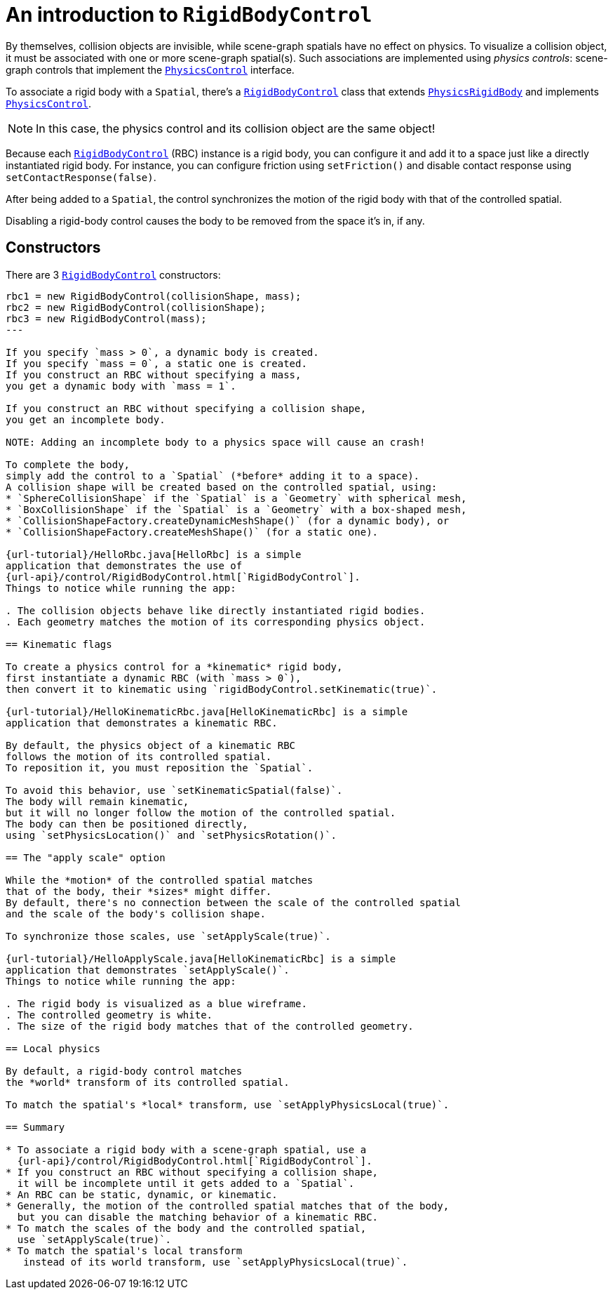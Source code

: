= An introduction to `RigidBodyControl`
:url-api: https://stephengold.github.io/Minie/minie/javadoc/com/jme3/bullet
:url-examples: https://github.com/stephengold/Minie/blob/master/MinieExamples/src/main/java/jme3utilities/minie/test
:url-tutorial: https://github.com/stephengold/Minie/blob/master/MinieExamples/src/main/java/jme3utilities/tutorial

By themselves, collision objects are invisible,
while scene-graph spatials have no effect on physics.
To visualize a collision object, it must be associated
with one or more scene-graph spatial(s).
Such associations are implemented using _physics controls_:
scene-graph controls that implement the
{url-api}/control/PhysicsControl.html[`PhysicsControl`] interface.

To associate a rigid body with a `Spatial`, there's a
{url-api}/control/RigidBodyControl.html[`RigidBodyControl`] class that extends
{url-api}/objects/PhysicsRigidBody.html[`PhysicsRigidBody`] and implements
{url-api}/control/PhysicsControl.html[`PhysicsControl`].

NOTE: In this case, the physics control and its collision object
are the same object!

Because each {url-api}/control/RigidBodyControl.html[`RigidBodyControl`] (RBC)
instance is a rigid body, you can configure it and add it to a space
just like a directly instantiated rigid body.
For instance, you can configure friction using `setFriction()`
and disable contact response using `setContactResponse(false)`.

After being added to a `Spatial`,
the control synchronizes the motion of the rigid body
with that of the controlled spatial.

Disabling a rigid-body control
causes the body to be removed from the space it's in, if any.

== Constructors

There are 3 {url-api}/control/RigidBodyControl.html[`RigidBodyControl`]
constructors:

[source,java]
----
rbc1 = new RigidBodyControl(collisionShape, mass);
rbc2 = new RigidBodyControl(collisionShape);
rbc3 = new RigidBodyControl(mass);
---

If you specify `mass > 0`, a dynamic body is created.
If you specify `mass = 0`, a static one is created.
If you construct an RBC without specifying a mass,
you get a dynamic body with `mass = 1`.

If you construct an RBC without specifying a collision shape,
you get an incomplete body.

NOTE: Adding an incomplete body to a physics space will cause an crash!

To complete the body,
simply add the control to a `Spatial` (*before* adding it to a space).
A collision shape will be created based on the controlled spatial, using:
* `SphereCollisionShape` if the `Spatial` is a `Geometry` with spherical mesh,
* `BoxCollisionShape` if the `Spatial` is a `Geometry` with a box-shaped mesh,
* `CollisionShapeFactory.createDynamicMeshShape()` (for a dynamic body), or
* `CollisionShapeFactory.createMeshShape()` (for a static one).

{url-tutorial}/HelloRbc.java[HelloRbc] is a simple
application that demonstrates the use of
{url-api}/control/RigidBodyControl.html[`RigidBodyControl`].
Things to notice while running the app:

. The collision objects behave like directly instantiated rigid bodies.
. Each geometry matches the motion of its corresponding physics object.

== Kinematic flags

To create a physics control for a *kinematic* rigid body,
first instantiate a dynamic RBC (with `mass > 0`),
then convert it to kinematic using `rigidBodyControl.setKinematic(true)`.

{url-tutorial}/HelloKinematicRbc.java[HelloKinematicRbc] is a simple
application that demonstrates a kinematic RBC.

By default, the physics object of a kinematic RBC
follows the motion of its controlled spatial.
To reposition it, you must reposition the `Spatial`.

To avoid this behavior, use `setKinematicSpatial(false)`.
The body will remain kinematic,
but it will no longer follow the motion of the controlled spatial.
The body can then be positioned directly,
using `setPhysicsLocation()` and `setPhysicsRotation()`.

== The "apply scale" option

While the *motion* of the controlled spatial matches
that of the body, their *sizes* might differ.
By default, there's no connection between the scale of the controlled spatial
and the scale of the body's collision shape.

To synchronize those scales, use `setApplyScale(true)`.

{url-tutorial}/HelloApplyScale.java[HelloKinematicRbc] is a simple
application that demonstrates `setApplyScale()`.
Things to notice while running the app:

. The rigid body is visualized as a blue wireframe.
. The controlled geometry is white.
. The size of the rigid body matches that of the controlled geometry.

== Local physics

By default, a rigid-body control matches
the *world* transform of its controlled spatial.

To match the spatial's *local* transform, use `setApplyPhysicsLocal(true)`.

== Summary

* To associate a rigid body with a scene-graph spatial, use a
  {url-api}/control/RigidBodyControl.html[`RigidBodyControl`].
* If you construct an RBC without specifying a collision shape,
  it will be incomplete until it gets added to a `Spatial`.
* An RBC can be static, dynamic, or kinematic.
* Generally, the motion of the controlled spatial matches that of the body,
  but you can disable the matching behavior of a kinematic RBC.
* To match the scales of the body and the controlled spatial,
  use `setApplyScale(true)`.
* To match the spatial's local transform
   instead of its world transform, use `setApplyPhysicsLocal(true)`.
